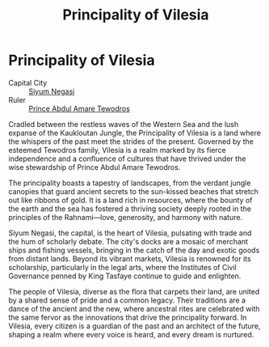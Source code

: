 #+title: Principality of Vilesia
#+startup: inlineimages
#+category: Nations

* Principality of Vilesia
#+caption: The great city of Siyum Negasi
#+attr_org: :width 800
#+attr_html: :class pic-banner :alt City of Siyum Negasi
#+attr_latex: :width 350px
[[file:img/principality-of-vilesia.jpg]]

- Capital City :: [[file:../places/siyum-negasi.org][Siyum Negasi]]
- Ruler :: [[file:../characters/prince-amare.org][Prince Abdul Amare Tewodros]]
Cradled between the restless waves of the Western Sea and the lush expanse of the Kaukloutan Jungle, the Principality of Vilesia is a land where the whispers of the past meet the strides of the present. Governed by the esteemed Tewodros family, Vilesia is a realm marked by its fierce independence and a confluence of cultures that have thrived under the wise stewardship of Prince Abdul Amare Tewodros.

The principality boasts a tapestry of landscapes, from the verdant jungle canopies that guard ancient secrets to the sun-kissed beaches that stretch out like ribbons of gold. It is a land rich in resources, where the bounty of the earth and the sea has fostered a thriving society deeply rooted in the principles of the Rahnami—love, generosity, and harmony with nature.

Siyum Negasi, the capital, is the heart of Vilesia, pulsating with trade and the hum of scholarly debate. The city's docks are a mosaic of merchant ships and fishing vessels, bringing in the catch of the day and exotic goods from distant lands. Beyond its vibrant markets, Vilesia is renowned for its scholarship, particularly in the legal arts, where the Institutes of Civil Governance penned by King Tasfaye continue to guide and enlighten.

The people of Vilesia, diverse as the flora that carpets their land, are united by a shared sense of pride and a common legacy. Their traditions are a dance of the ancient and the new, where ancestral rites are celebrated with the same fervor as the innovations that drive the principality forward. In Vilesia, every citizen is a guardian of the past and an architect of the future, shaping a realm where every voice is heard, and every dream is nurtured.
